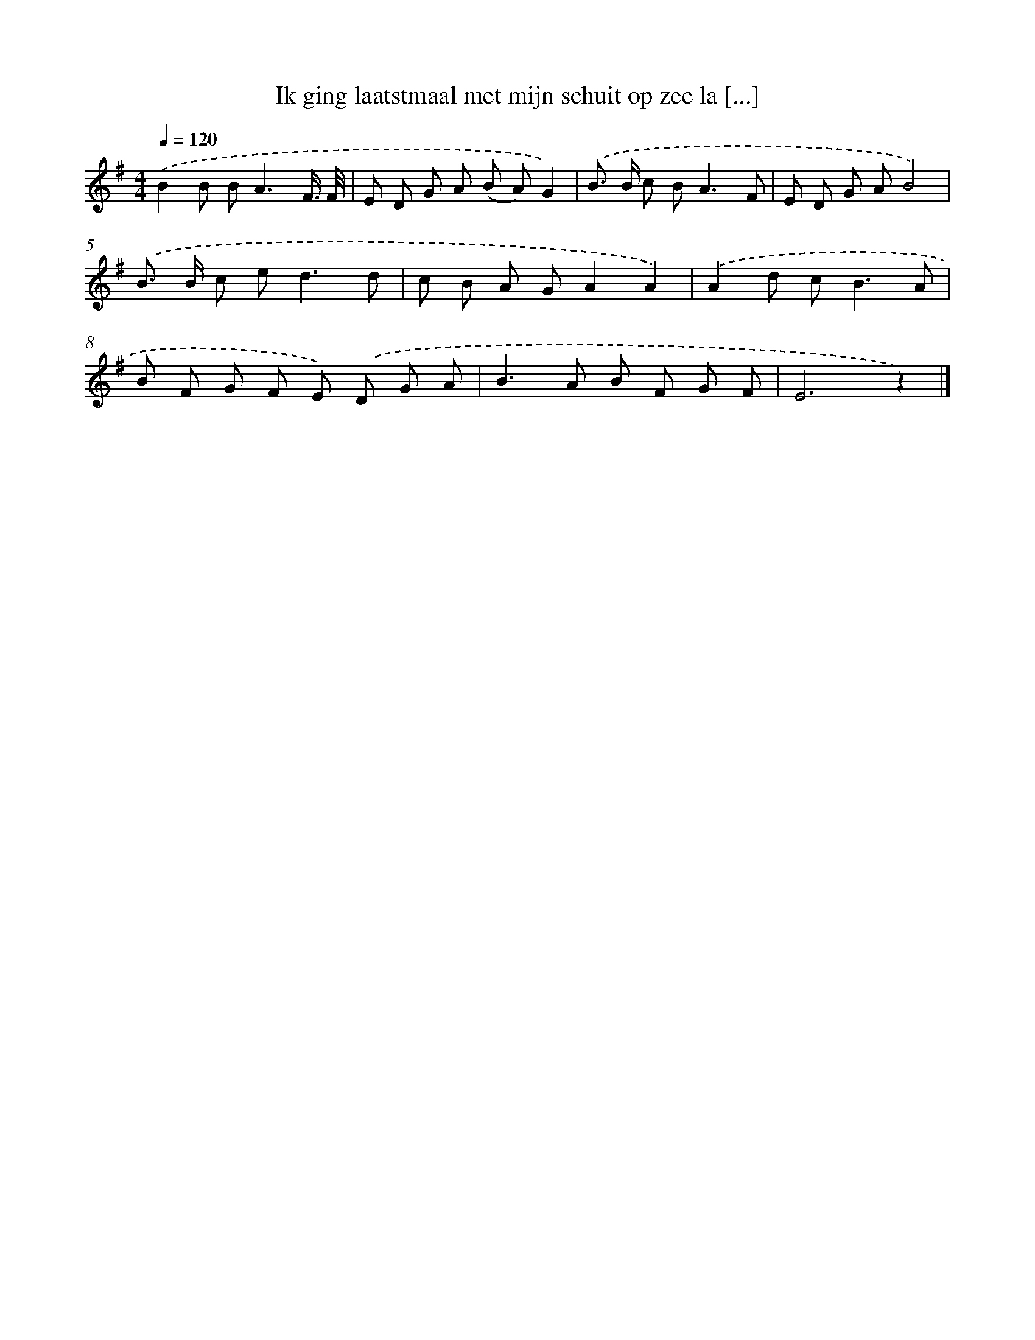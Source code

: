 X: 4651
T: Ik ging laatstmaal met mijn schuit op zee la [...]
%%abc-version 2.0
%%abcx-abcm2ps-target-version 5.9.1 (29 Sep 2008)
%%abc-creator hum2abc beta
%%abcx-conversion-date 2018/11/01 14:36:11
%%humdrum-veritas 3615182578
%%humdrum-veritas-data 1267130914
%%continueall 1
%%barnumbers 0
L: 1/8
M: 4/4
Q: 1/4=120
K: G clef=treble
.('B2B B2<A2F3// F// |
E D G A (B A)G2) |
.('B> B c B2<A2F |
E D G AB4) |
.('B> B c e2<d2d |
c B A GA2A2) |
.('A2d c2<B2A |
B F G F E) .('D G A |
B2>A2 B F G F |
E6z2) |]

